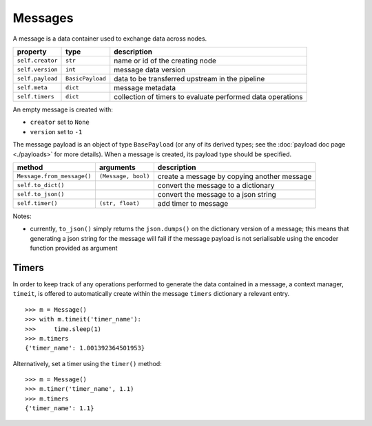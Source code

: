 ########
Messages
########

A message is a data container used to exchange data across nodes.

+---------------------+-------------------+----------------------------------+
| property            | type              | description                      |
+=====================+===================+==================================+
| ``self.creator``    | ``str``           | name or id of the creating node  |
+---------------------+-------------------+----------------------------------+
| ``self.version``    | ``int``           | message data version             |
+---------------------+-------------------+----------------------------------+
| ``self.payload``    | ``BasicPayload``  | data to be transferred upstream  |
|                     |                   | in the pipeline                  |
+---------------------+-------------------+----------------------------------+
|  ``self.meta``      | ``dict``          | message metadata                 |
+---------------------+-------------------+----------------------------------+
| ``self.timers``     | ``dict``          | collection of timers to evaluate |
|                     |                   | performed data operations        |
+---------------------+-------------------+----------------------------------+

An empty message is created with:

- ``creator`` set to ``None``
- ``version`` set to ``-1``

The message payload is an object of type ``BasePayload`` (or any of its
derived types; see the :doc:`payload doc page <./payloads>`
for more details). When a message is created, its payload type should be
specified.


+----------------------------+---------------------+-------------------------+
| method                     | arguments           | description             |
+============================+=====================+=========================+
| ``Message.from_message()`` | ``(Message, bool)`` | create a message by     |
|                            |                     | copying another message |
+----------------------------+---------------------+-------------------------+
| ``self.to_dict()``         |                     | convert the message to  |
|                            |                     | a dictionary            |
+----------------------------+---------------------+-------------------------+
| ``self.to_json()``         |                     | convert the message to  |
|                            |                     | a json string           |
+----------------------------+---------------------+-------------------------+
| ``self.timer()``           | ``(str, float)``    | add timer to message    |
+----------------------------+---------------------+-------------------------+

Notes:

- currently, ``to_json()`` simply returns the ``json.dumps()`` on the
  dictionary version of a message; this means that generating a json string for
  the message will fail if the message payload is not serialisable using the
  encoder function provided as argument


Timers
======

In order to keep track of any operations performed to generate the data
contained in a message, a context manager, ``timeit``, is offered to
automatically create within the message ``timers`` dictionary a relevant entry.

::

   >>> m = Message()
   >>> with m.timeit('timer_name'):
   >>>     time.sleep(1)
   >>> m.timers
   {'timer_name': 1.001392364501953}

Alternatively, set a timer using the ``timer()`` method::

  >>> m = Message()
  >>> m.timer('timer_name', 1.1)
  >>> m.timers
  {'timer_name': 1.1}
